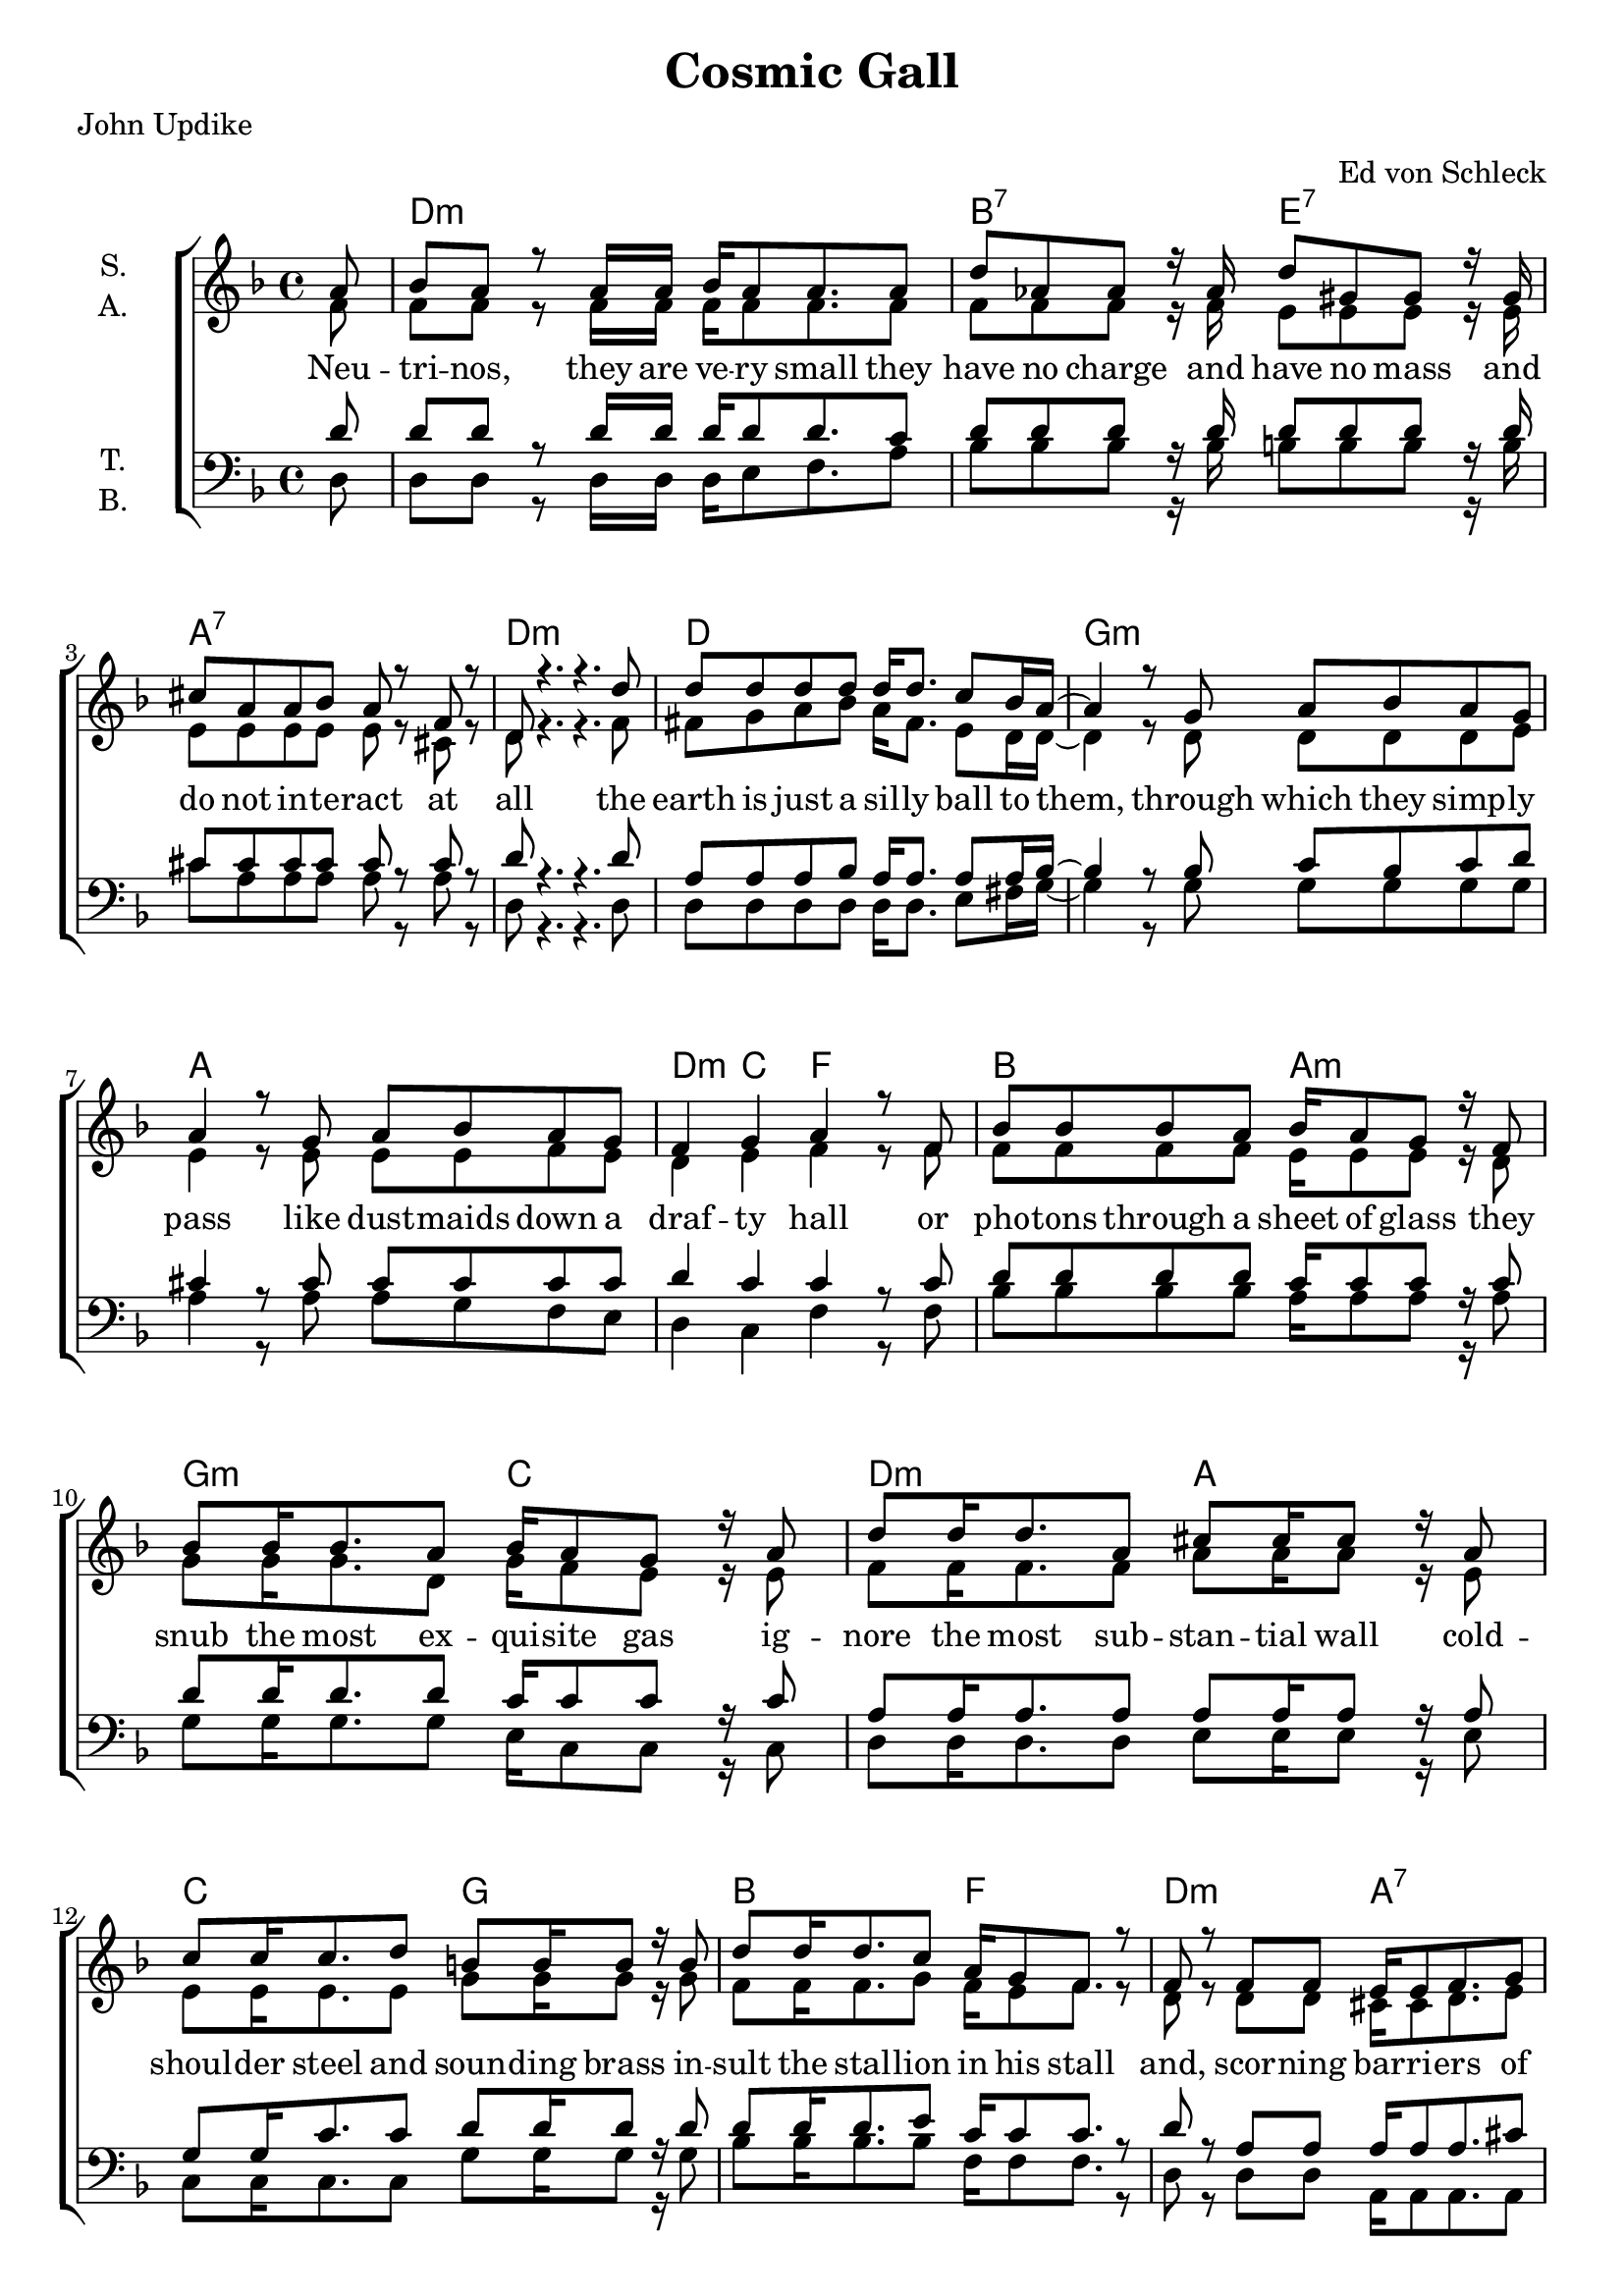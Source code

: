 \version "2.19.81"

\header {
  title = "Cosmic Gall"
  arranger = "Ed von Schleck"
  poet = "John Updike"
}

\paper {
  #(set-paper-size "a4")
}

\layout {
  \context {
    \Voice
    \consists "Melody_engraver"
    \override Stem #'neutral-direction = #'()
  }
}

global = {
  \key d \minor
  \time 4/4
  \partial 8
}

chordNames = \chordmode {
  \global
  \germanChords
  s8
  d1:m bes2:7 e:7 a1:7 d:m
  d g1:m a d4:m c f2
  bes2 a:m g:m c
  d:m a c g bes f
  
  d:m a:7 d:m c:7 f c d:m7 a bes g:m7 c a:7
  d1:m bes2:7 e:7 a1:7 d2..:m
  \bar "|."
}

soprano = \relative c'' {
  \global
  a8
  
  bes a r a16 a bes a8 a8. a8
  d as as r16 as d8 gis, gis r16 gis
  cis8 a a bes a r f r
  d8 r4. r4. d'8
  
  d8 d d d d16 d8. c8 bes16 a~
  a4 r8 g a bes a g
  a4 r8 g a bes a g
  f4 g a r8 f
  
  bes8 bes bes a bes16 a8 g8 r16 f8
  bes bes16 bes8. a8 bes16 a8 g8 r16 a8
  d8 d16 d8. a8 cis8 cis16 cis8 r16 a8
  c8 c16 c8. d8 b8 b16 b8 r16 b8
  
  d8 d16 d8. c8 a16 g8 f8. r8
  f r f f e16 e8 f8. g8
  a4 r8 a bes bes c16 d8 c16~
  c8 r c c~ c c c d
  
  c16 bes8 a8 r16 a8 a a a bes
  a g f g a g f f
  e e e e e4 r8 a8
  bes8. a16 a a8. bes16 a8 a8 r16 a8
  d as as as d gis, gis gis
  a a a bes a r f r
  d r4. r4.
  
}

alto = \relative c' {
  \global
  f8
  f f r f16 f f f8 f8. f8
  f f f r16 f e8 e e r16 e
  e8 e e e e r cis r
  d r4. r4. f8
  
  fis g a bes a16 fis8. e8 d16 d~
  d4 r8 d d d d e
  e4 r8 e e e f e
  d4 e f r8 f
  
  f8 f f f
  e16 e8 e r16 d8
  g8 g16 g8. d8
  g16 f8 e r16 e8
  
  f8 f16 f8. f8 a a16 a8 r16 e8
  e e16 e8. e8 g8 g16 g8 r16 g8
  f8 f16 f8. g8 f16 e8 f8. r8
  d8 r d d cis16 cis8 d8. e8
  f4 r8 f e8 e g16 bes8 a16~
  a8 r a g~ g g e g
  a16 g8 f r16 f8 e e e e
  f e d d d e d d
  c c c c cis4 r8 cis8
  
  f8. f16 f f8. f16 f8 f r16 f8
  f f f f e e e
  e e e e e e r cis r
  d r4. r4.
}

tenor = \relative c' {
  \global
  d8
  d d r d16 d
  d d8 d8. c8
  d d d r16 d16 d8 d d r16 d16
  cis8 cis cis cis cis r cis r
  d r4. r4. d8
  
  a a a bes a16 a8. a8 a16 bes~
  bes4 r8 bes8 c bes c d
  cis4 r8 cis8 cis cis cis cis
  d4 c c r8 c
  d8 d d d c16 c8 c r16 c8
  d8 d16 d8. d8 c16 c8 c r16 c8
  a8 a16 a8. a8 a8 a16 a8 r16 a8
  g8 g16 c8. c8 d8 d16 d8 r16 d8
  d8 d16 d8. e8 c16 c8 c8. r8
  d r a a a16 a8 a8. cis8
  d4 r8 d c c c16 bes8 a16~
  a8 r a c~ c e c c
  d16 d8 d8 r16 d8
  cis cis cis cis
  
  d d d d bes bes bes bes
  c c c c bes4 r8 a
  
  d8. d16 d d8. d16 d8 d r16 c8
  d d d d d d d d
  cis cis cis cis cis r cis r
  d r4. r4. 
}

bass = \relative c {
  \global
  d8
  d d r d16 d
  d e8 f8. a8
  bes bes bes r16 bes b8 b b r16 b
  cis8 a a a a r a r
  d, r4. r4. d8 
  
  d d d d d16 d8. e8 fis16 g~
  g4 r8 g g g g g
  a4 r8 a a g f e
  d4 c f r8 f
  bes bes bes bes
  a16 a8 a r16 a8
  g8 g16 g8. g8 e16 c8 c r16 c8
  
  d d16 d8. d8 e8 e16 e8 r16 e8
  c8 c16 c8. c8 g' g16 g8 r16 g8
  bes bes16 bes8. bes8 f16 f8 f8. r8
  d8 r d d a16 a8 a8. a8
  d4 r8 d e e e16 e8 f16~
  f8 r f c~ c c c c
  d16 d8 d r16 d8 a'8 a a a
  bes bes bes bes g g g g
  g g e e cis4 r8 cis
  
  d8. d16 d d8. d16 e8 f r16 a8
  bes bes bes bes b b b b
  cis a a a a r a r
  d, r4. r4.
}

verse = \lyricmode {
  Neu -- tri -- nos, they are ve -- ry small
  they have no charge and have no mass
  and do not in -- te -- ract at all
  the earth is just a sil -- ly ball
  to them, through which they simp -- ly pass
  like dust -- maids down a draf -- ty hall
  or pho -- tons through a sheet of glass
  they snub the most ex -- qui -- site gas
  ig -- nore the most sub -- stan -- tial wall
  cold -- shoul -- der steel and soun -- ding brass
  in -- sult the stal -- lion in his stall
  and, scor -- ning bar -- ri -- ers of class
  in -- fil -- trate you and me like tall
  and pain -- less guil -- lo -- tines, they fall
  down through our heads in -- to the grass
  at night, they en -- ter at Ne -- pal
  and pierce the lo -- ver and his lass
  from un -- der -- neath the bed you call
  it won -- der -- ful I call it crass
}

chordsPart = \new ChordNames \chordNames

choirPart = \new ChoirStaff <<
  \new Staff \with {
    instrumentName = \markup \center-column { "S." "A." }
  } <<
    \new Voice = "soprano" { \voiceOne \soprano }
    \new Voice = "alto" { \voiceTwo \alto }
  >>
  \new Lyrics \with {
    \override VerticalAxisGroup #'staff-affinity = #CENTER
  } \lyricsto "soprano" \verse
  \new Staff \with {
    instrumentName = \markup \center-column { "T." "B." }
  } <<
    \clef bass
    \new Voice = "tenor" { \voiceOne \tenor }
    \new Voice = "bass" { \voiceTwo \bass }
  >>
>>

\score {
  <<
    \chordsPart
    \choirPart
  >>
  \layout { }
  \midi {
    \tempo 4=70
  }
}

